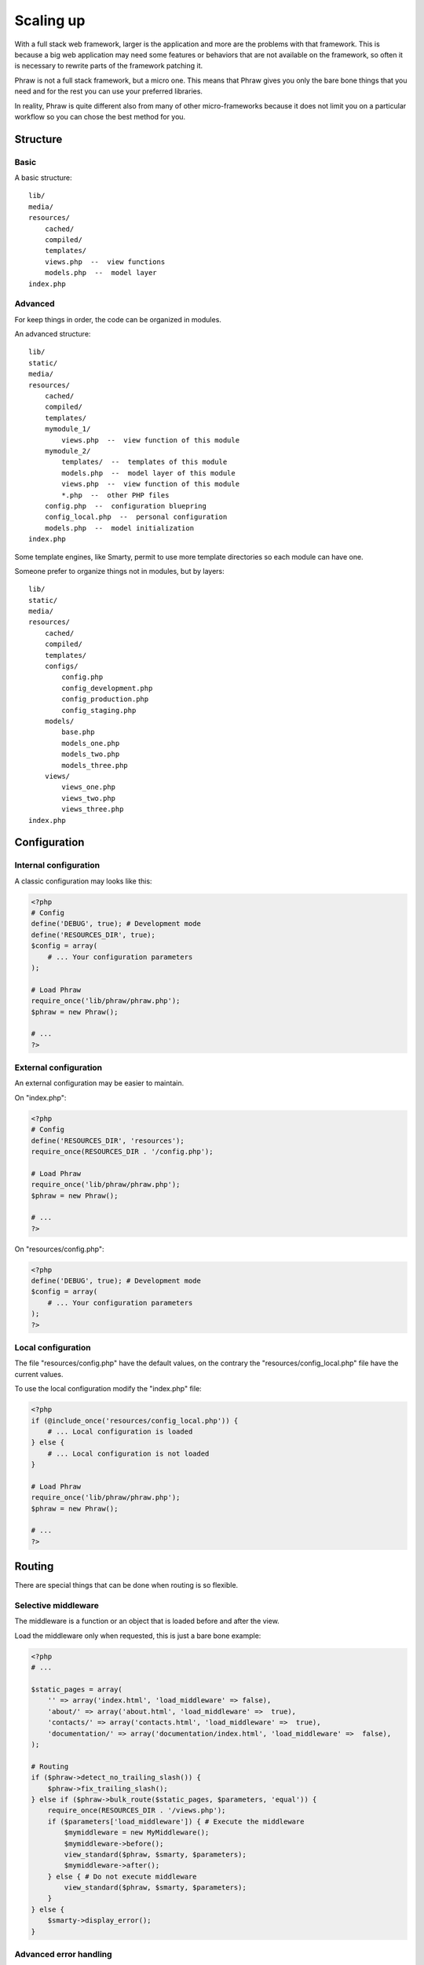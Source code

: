 Scaling up
==========

With a full stack web framework, larger is the application and more are the problems with that framework.
This is because a big web application may need some features or behaviors that are not available on the framework, so often it is necessary to rewrite parts of the framework patching it.

Phraw is not a full stack framework, but a micro one.
This means that Phraw gives you only the bare bone things that you need and for the rest you can use your preferred libraries.

In reality, Phraw is quite different also from many of other micro-frameworks because it does not limit you on a particular workflow so you can chose the best method for you.

Structure
---------

Basic
^^^^^

A basic structure::

    lib/
    media/
    resources/
        cached/
        compiled/
        templates/
        views.php  --  view functions
        models.php  --  model layer
    index.php

Advanced
^^^^^^^^

For keep things in order, the code can be organized in modules.

An advanced structure::

    lib/
    static/
    media/
    resources/
        cached/
        compiled/
        templates/
        mymodule_1/
            views.php  --  view function of this module
        mymodule_2/
            templates/  --  templates of this module
            models.php  --  model layer of this module
            views.php  --  view function of this module
            *.php  --  other PHP files
        config.php  --  configuration bluepring
        config_local.php  --  personal configuration
        models.php  --  model initialization
    index.php

Some template engines, like Smarty, permit to use more template directories so each module can have one.

Someone prefer to organize things not in modules, but by layers::

    lib/
    static/
    media/
    resources/
        cached/
        compiled/
        templates/
        configs/
            config.php
            config_development.php
            config_production.php
            config_staging.php
        models/
            base.php
            models_one.php
            models_two.php
            models_three.php
        views/
            views_one.php
            views_two.php
            views_three.php
    index.php

Configuration
-------------

Internal configuration
^^^^^^^^^^^^^^^^^^^^^^

A classic configuration may looks like this:

.. code-block:: php

    <?php
    # Config
    define('DEBUG', true); # Development mode
    define('RESOURCES_DIR', true);
    $config = array(
        # ... Your configuration parameters
    );
    
    # Load Phraw
    require_once('lib/phraw/phraw.php');
    $phraw = new Phraw();
    
    # ...
    ?>

External configuration
^^^^^^^^^^^^^^^^^^^^^^

An external configuration may be easier to maintain.

On "index.php":

.. code-block:: php

    <?php
    # Config
    define('RESOURCES_DIR', 'resources');
    require_once(RESOURCES_DIR . '/config.php');
    
    # Load Phraw
    require_once('lib/phraw/phraw.php');
    $phraw = new Phraw();
    
    # ...
    ?>

On "resources/config.php":

.. code-block:: php

    <?php
    define('DEBUG', true); # Development mode
    $config = array(
        # ... Your configuration parameters
    );
    ?>

Local configuration
^^^^^^^^^^^^^^^^^^^

The file "resources/config.php" have the default values, on the contrary the "resources/config_local.php" file have the current values.

To use the local configuration modify the "index.php" file:

.. code-block:: php

    <?php
    if (@include_once('resources/config_local.php')) {
        # ... Local configuration is loaded
    } else {
        # ... Local configuration is not loaded
    }
    
    # Load Phraw
    require_once('lib/phraw/phraw.php');
    $phraw = new Phraw();
    
    # ...
    ?>

Routing
-------

There are special things that can be done when routing is so flexible.

Selective middleware
^^^^^^^^^^^^^^^^^^^^

The middleware is a function or an object that is loaded before and after the view.

Load the middleware only when requested, this is just a bare bone example:

.. code-block:: php

    <?php
    # ...

    $static_pages = array(
        '' => array('index.html', 'load_middleware' => false),
        'about/' => array('about.html', 'load_middleware' =>  true),
        'contacts/' => array('contacts.html', 'load_middleware' =>  true),
        'documentation/' => array('documentation/index.html', 'load_middleware' =>  false),
    );
    
    # Routing
    if ($phraw->detect_no_trailing_slash()) {
        $phraw->fix_trailing_slash();
    } else if ($phraw->bulk_route($static_pages, $parameters, 'equal')) {
        require_once(RESOURCES_DIR . '/views.php');
        if ($parameters['load_middleware']) { # Execute the middleware
            $mymiddleware = new MyMiddleware();
            $mymiddleware->before();
            view_standard($phraw, $smarty, $parameters);
            $mymiddleware->after();
        } else { # Do not execute middleware
            view_standard($phraw, $smarty, $parameters);
        }
    } else {
        $smarty->display_error();
    }

Advanced error handling
^^^^^^^^^^^^^^^^^^^^^^^

Something goes wrong on views? It is possible to handle and manage errors easily writing logs, sending email reports and so on.

There are many third-party libraries for error handling, why not use those?

An example:

.. code-block:: php

    <?php
    # ...
    
    $static_pages = array(
        '' => 'index.html',
        'about/' => 'about.html',
        'contacts/' => 'contacts.html',
        'documentation/' => 'documentation/index.html'
    );
    
    try {
        if ($phraw->detect_no_trailing_slash()) { # Fix the trailing slash
            $phraw->fix_trailing_slash();
        } else if ($phraw->bulk_route($static_pages, $page_found, 'equal')) { # Bulk routing
            $smarty->display($page_found);
        } else {
            $smarty->display_error();
        }
    catch (Exception $error) {
        # ... Manage here the errors like send an email report to the develop team
    }
    ?>

ORMs
----

Many frameworks includes an ORM system but often it is not mature enough or for particular projects it is limited; changing it may be a pain.

Phraw is ORM agnostic: it is possible to chose the preferred ORM from the start or use PDO directly.

Phraw
-----

It is possible to replace things of Phraw simply subclassing it. Phraw is so thin and simple that this is an easy job.

Can be created more advanced routing helpers (like ``bulk_route()`` or ``tree_route()``) in few minutes.
The ``route()`` method can runs custom matching algorithms or be replaced entirely without problems.

The session framework can be easily extended subclassing SessionSaveHandler or replaced with something else, it's just a function!

Phraw is template agnostic: you can use your preferred template engine, more than one at the same time or no one.
